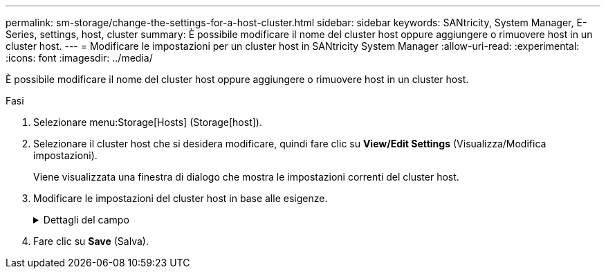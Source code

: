 ---
permalink: sm-storage/change-the-settings-for-a-host-cluster.html 
sidebar: sidebar 
keywords: SANtricity, System Manager, E-Series, settings, host, cluster 
summary: È possibile modificare il nome del cluster host oppure aggiungere o rimuovere host in un cluster host. 
---
= Modificare le impostazioni per un cluster host in SANtricity System Manager
:allow-uri-read: 
:experimental: 
:icons: font
:imagesdir: ../media/


[role="lead"]
È possibile modificare il nome del cluster host oppure aggiungere o rimuovere host in un cluster host.

.Fasi
. Selezionare menu:Storage[Hosts] (Storage[host]).
. Selezionare il cluster host che si desidera modificare, quindi fare clic su *View/Edit Settings* (Visualizza/Modifica impostazioni).
+
Viene visualizzata una finestra di dialogo che mostra le impostazioni correnti del cluster host.

. Modificare le impostazioni del cluster host in base alle esigenze.
+
.Dettagli del campo
[%collapsible]
====
[cols="25h,~"]
|===
| Impostazione | Descrizione 


 a| 
Nome
 a| 
È possibile specificare il nome fornito dall'utente del cluster host. Specificare un nome per un cluster.



 a| 
Host associati
 a| 
Per aggiungere un host, fare clic sulla casella *Associated Hosts* (host associati), quindi selezionare un nome host dall'elenco a discesa. Non è possibile inserire manualmente un nome host.

Per eliminare un host, fare clic sulla * X* accanto al nome host.

|===
====
. Fare clic su *Save* (Salva).

